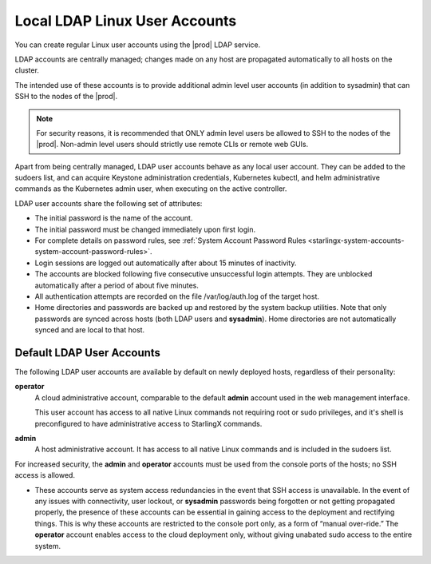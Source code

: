 
.. eof1552681926485
.. _local-ldap-linux-user-accounts:

==============================
Local LDAP Linux User Accounts
==============================

You can create regular Linux user accounts using the |prod| LDAP service.

LDAP accounts are centrally managed; changes made on any host are propagated
automatically to all hosts on the cluster.

The intended use of these accounts is to provide additional admin level user
accounts \(in addition to sysadmin\) that can SSH to the nodes of the |prod|.

.. note::
    For security reasons, it is recommended that ONLY admin level users be
    allowed to SSH to the nodes of the |prod|. Non-admin level users should
    strictly use remote CLIs or remote web GUIs.

Apart from being centrally managed, LDAP user accounts behave as any local user
account. They can be added to the sudoers list, and can acquire Keystone
administration credentials, Kubernetes kubectl, and helm administrative
commands as the Kubernetes admin user, when executing on the active controller.

LDAP user accounts share the following set of attributes:


.. _local-ldap-linux-user-accounts-ul-d4q-g5c-5p:

-   The initial password is the name of the account.

-   The initial password must be changed immediately upon first login.

-   For complete details on password rules, see :ref:`System Account Password Rules <starlingx-system-accounts-system-account-password-rules>`.

-   Login sessions are logged out automatically after about 15 minutes of
    inactivity.

-   The accounts are blocked following five consecutive unsuccessful login
    attempts. They are unblocked automatically after a period of about five
    minutes.

-   All authentication attempts are recorded on the file /var/log/auth.log
    of the target host.

-   Home directories and passwords are backed up and restored by the system
    backup utilities. Note that only passwords are synced across hosts \(both
    LDAP users and **sysadmin**\). Home directories are not automatically synced
    and are local to that host.


.. _local-ldap-linux-user-accounts-section-kts-bvh-ynb:

--------------------------
Default LDAP User Accounts
--------------------------

The following LDAP user accounts are available by default on newly deployed
hosts, regardless of their personality:

**operator**
    A cloud administrative account, comparable to the default **admin**
    account used in the web management interface.

    This user account has access to all native Linux commands not requiring
    root or sudo privileges, and it's shell is preconfigured to have
    administrative access to StarlingX commands.

**admin**
    A host administrative account. It has access to all native Linux
    commands and is included in the sudoers list.

For increased security, the **admin** and **operator** accounts must be used
from the console ports of the hosts; no SSH access is allowed.


.. _local-ldap-linux-user-accounts-ul-h22-ql4-tz:

-   These accounts serve as system access redundancies in the event that SSH
    access is unavailable. In the event of any issues with connectivity, user
    lockout, or **sysadmin** passwords being forgotten or not getting propagated
    properly, the presence of these accounts can be essential in gaining access
    to the deployment and rectifying things. This is why these accounts are
    restricted to the console port only, as a form of “manual over-ride.” The
    **operator** account enables access to the cloud deployment only, without
    giving unabated sudo access to the entire system.

.. seealso::

    :ref:`Creating LDAP Linux Accounts <create-ldap-linux-accounts>`